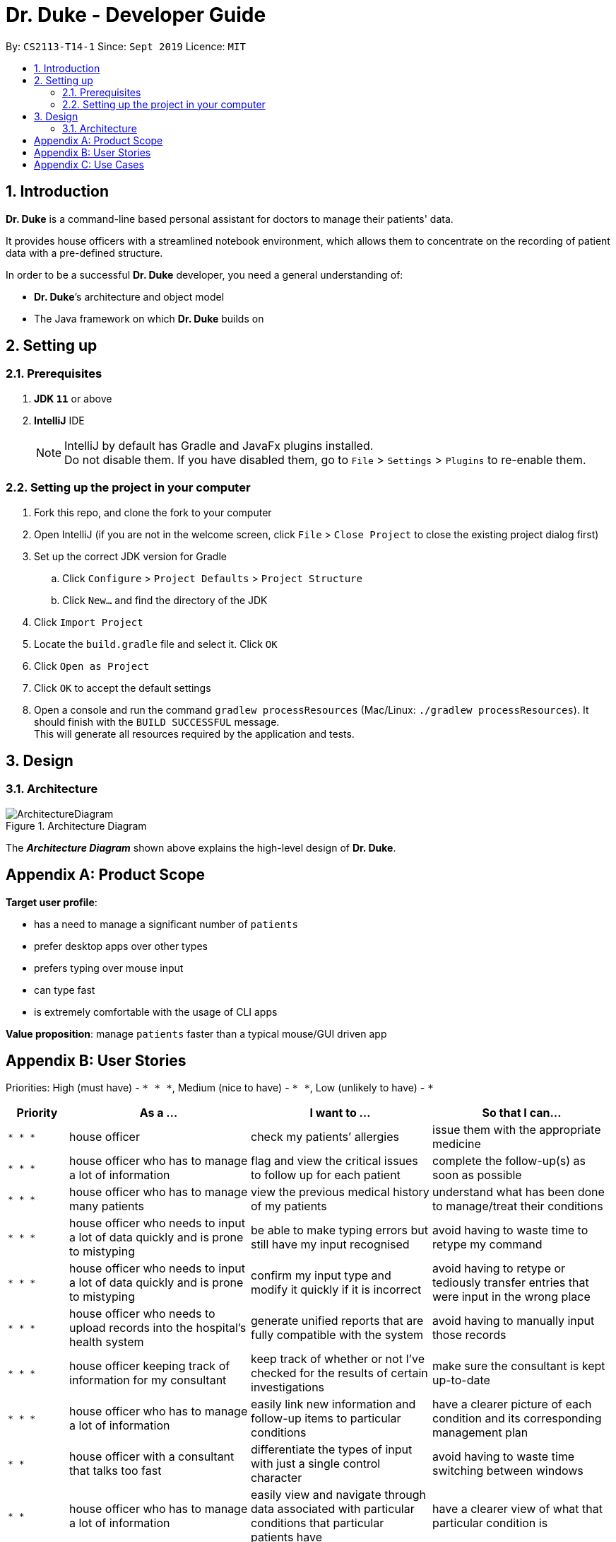 = Dr. Duke - Developer Guide
:site-section: DeveloperGuide
:toc:
:toc-title:
:toc-placement: preamble
:sectnums:
:imagesDir: images
:xrefstyle: full
:repoURL: https://github.com/AY1920S1-CS2113-T14-1/main/tree/master

By: `CS2113-T14-1`      Since: `Sept 2019`      Licence: `MIT`

== Introduction

*Dr. Duke* is a command-line based personal assistant for doctors to manage their patients' data.

It provides house officers with a streamlined notebook environment, which allows them to concentrate on the recording of
patient data with a pre-defined structure.

In order to be a successful *Dr. Duke* developer, you need a general understanding of: +

*  *Dr. Duke*’s architecture and object model
*  The Java framework on which *Dr. Duke* builds on

== Setting up
=== Prerequisites

. *JDK `11`* or above
. *IntelliJ* IDE
+
[NOTE]
IntelliJ by default has Gradle and JavaFx plugins installed. +
Do not disable them. If you have disabled them, go to `File` > `Settings` > `Plugins` to re-enable them.

=== Setting up the project in your computer

. Fork this repo, and clone the fork to your computer
. Open IntelliJ (if you are not in the welcome screen, click `File` > `Close Project` to close the existing project dialog first)
. Set up the correct JDK version for Gradle
.. Click `Configure` > `Project Defaults` > `Project Structure`
.. Click `New...` and find the directory of the JDK
. Click `Import Project`
. Locate the `build.gradle` file and select it. Click `OK`
. Click `Open as Project`
. Click `OK` to accept the default settings
. Open a console and run the command `gradlew processResources` (Mac/Linux: `./gradlew processResources`). It should finish with the `BUILD SUCCESSFUL` message. +
This will generate all resources required by the application and tests.

== Design

[[Design-Architecture]]
=== Architecture

.Architecture Diagram
image::ArchitectureDiagram.png[]

The *_Architecture Diagram_* shown above explains the high-level design of *Dr. Duke*.

[appendix]
== Product Scope

*Target user profile*:

* has a need to manage a significant number of `patients`
* prefer desktop apps over other types
* prefers typing over mouse input
* can type fast
* is extremely comfortable with the usage of CLI apps

*Value proposition*: manage `patients` faster than a typical mouse/GUI driven app

[appendix]
== User Stories

Priorities: High (must have) - `* * \*`, Medium (nice to have) - `* \*`, Low (unlikely to have) - `*`

[width="100%",cols="10%,30%,30%,30%",options="header"]
|=======================================================================
| Priority | As a ... | I want to ... | So that I can...
| `* * *` | house officer | check my patients’ allergies | issue them with the appropriate medicine

| `* * *` | house officer who has to manage a lot of information | flag and view the critical issues to
follow up for each patient | complete the follow-up(s) as soon as possible

| `* * *` | house officer who has to manage many patients | view the previous medical history of my patients
| understand what has been done to manage/treat their conditions

| `* * *` | house officer who needs to input a lot of data quickly and is prone to mistyping | be able to make typing
errors but still have my input recognised | avoid having to waste time to retype my command

| `* * *` | house officer who needs to input a lot of data quickly and is prone to mistyping | confirm my input type and
modify it quickly if it is incorrect | avoid having to retype or tediously transfer entries that were input in the
wrong place

| `* * *` | house officer who needs to upload records into the hospital’s health system | generate unified reports that
are fully compatible with the system | avoid having to manually input those records

| `* * *` | house officer keeping track of information for my consultant | keep track of whether or not I’ve checked
for the results of certain investigations | make sure the consultant is kept up-to-date

| `* * *` | house officer who has to manage a lot of information | easily link new information and follow-up items to
particular conditions | have a clearer picture of each condition and its corresponding management plan

| `* *` | house officer with a consultant that talks too fast | differentiate the types of input with just a single
control character | avoid having to waste time switching between windows

| `* *` | house officer who has to manage a lot of information | easily view and navigate through data associated with
particular conditions that particular patients have | have a clearer view of what that particular condition is

| `* *` | house officer who needs to input a lot of data quickly and is prone to mistyping | undo my previous commands |
quickly rectify mistakes made when inputting data

| `*` | house officer who has to manage a lot of information | search through all of the records of a patient | find all
the details relevant to a particular aspect of his/her care plan

| `*` | house officer who has to manage many patients | easily view all critical issues all my patients are facing by
level of importance | address them as soon as possible

| `*` | house officer who needs to input a lot of data quickly and is prone to mistyping | have my input automatically
checked to ensure it is of the right format | always be assured that I am inputting the right commands.
|=======================================================================

[appendix]
== Use Cases

(For all use cases below, the *System* is `Dr. Duke` and the *Actor* is the `user`, unless specified otherwise)